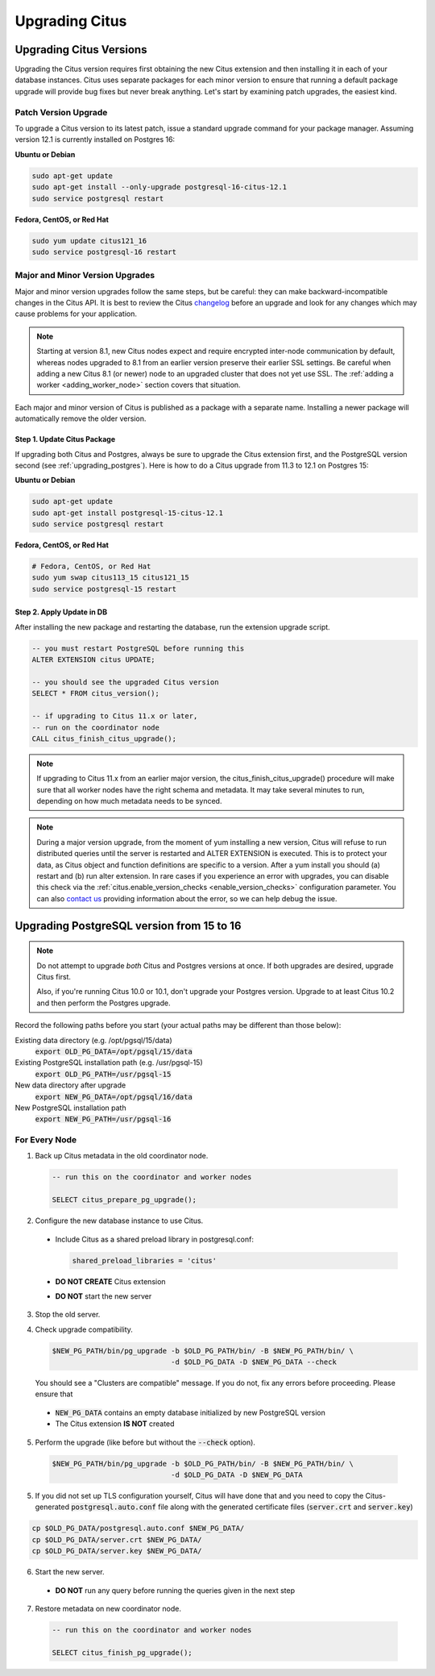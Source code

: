 .. _upgrading:

Upgrading Citus
$$$$$$$$$$$$$$$

.. _upgrading_citus:

Upgrading Citus Versions
########################

Upgrading the Citus version requires first obtaining the new Citus extension and then installing it in each of your database instances. Citus uses separate packages for each minor version to ensure that running a default package upgrade will provide bug fixes but never break anything. Let's start by examining patch upgrades, the easiest kind.

Patch Version Upgrade
---------------------

To upgrade a Citus version to its latest patch, issue a standard upgrade command for your package manager. Assuming version 12.1 is currently installed on Postgres 16:

**Ubuntu or Debian**

.. code-block:: bash

  sudo apt-get update
  sudo apt-get install --only-upgrade postgresql-16-citus-12.1
  sudo service postgresql restart

**Fedora, CentOS, or Red Hat**

.. code-block:: bash

  sudo yum update citus121_16
  sudo service postgresql-16 restart

.. _major_minor_upgrade:

Major and Minor Version Upgrades
--------------------------------

Major and minor version upgrades follow the same steps, but be careful: they can make backward-incompatible changes in the Citus API. It is best to review the Citus `changelog <https://github.com/citusdata/citus/blob/master/CHANGELOG.md>`_ before an upgrade and look for any changes which may cause problems for your application.

.. note::

   Starting at version 8.1, new Citus nodes expect and require encrypted inter-node communication by default, whereas nodes upgraded to 8.1 from an earlier version preserve their earlier SSL settings. Be careful when adding a new Citus 8.1 (or newer) node to an upgraded cluster that does not yet use SSL. The :ref:`adding a worker <adding_worker_node>` section covers that situation.

Each major and minor version of Citus is published as a package with a separate name. Installing a newer package will automatically remove the older version.

Step 1. Update Citus Package
~~~~~~~~~~~~~~~~~~~~~~~~~~~~

If upgrading both Citus and Postgres, always be sure to upgrade the Citus extension first, and the PostgreSQL version second (see :ref:`upgrading_postgres`). Here is how to do a Citus upgrade from 11.3 to 12.1 on Postgres 15:

**Ubuntu or Debian**

.. code-block:: bash

  sudo apt-get update
  sudo apt-get install postgresql-15-citus-12.1
  sudo service postgresql restart

**Fedora, CentOS, or Red Hat**

.. code-block:: bash

  # Fedora, CentOS, or Red Hat
  sudo yum swap citus113_15 citus121_15
  sudo service postgresql-15 restart

Step 2. Apply Update in DB
~~~~~~~~~~~~~~~~~~~~~~~~~~

After installing the new package and restarting the database, run the extension upgrade script.

.. code-block:: postgresql

  -- you must restart PostgreSQL before running this
  ALTER EXTENSION citus UPDATE;

  -- you should see the upgraded Citus version
  SELECT * FROM citus_version();

  -- if upgrading to Citus 11.x or later,
  -- run on the coordinator node
  CALL citus_finish_citus_upgrade();

.. note::

  If upgrading to Citus 11.x from an earlier major version, the
  citus_finish_citus_upgrade() procedure will make sure that all worker nodes
  have the right schema and metadata. It may take several minutes to run,
  depending on how much metadata needs to be synced.

.. note::

  During a major version upgrade, from the moment of yum installing a new
  version, Citus will refuse to run distributed queries until the server is restarted and
  ALTER EXTENSION is executed. This is to protect your data, as Citus object and
  function definitions are specific to a version. After a yum install you
  should (a) restart and (b) run alter extension. In rare cases if you
  experience an error with upgrades, you can disable this check via the
  :ref:`citus.enable_version_checks <enable_version_checks>` configuration
  parameter. You can also `contact us <https://www.citusdata.com/about/contact_us>`_
  providing information about the error, so we can help debug the issue.

.. _upgrading_postgres:

Upgrading PostgreSQL version from 15 to 16
##########################################

.. note::

   Do not attempt to upgrade *both* Citus and Postgres versions at once. If both upgrades are desired, upgrade Citus first.

   Also, if you're running Citus 10.0 or 10.1, don't upgrade your Postgres version. Upgrade to at least Citus 10.2 and
   then perform the Postgres upgrade.

Record the following paths before you start (your actual paths may be different than those below):

Existing data directory (e.g. /opt/pgsql/15/data)
  :code:`export OLD_PG_DATA=/opt/pgsql/15/data`

Existing PostgreSQL installation path (e.g. /usr/pgsql-15)
  :code:`export OLD_PG_PATH=/usr/pgsql-15`

New data directory after upgrade
  :code:`export NEW_PG_DATA=/opt/pgsql/16/data`

New PostgreSQL installation path
  :code:`export NEW_PG_PATH=/usr/pgsql-16`

For Every Node
--------------

1. Back up Citus metadata in the old coordinator node.

  .. code-block:: postgres

    -- run this on the coordinator and worker nodes

    SELECT citus_prepare_pg_upgrade();

2. Configure the new database instance to use Citus.

  * Include Citus as a shared preload library in postgresql.conf:

    .. code-block:: ini

      shared_preload_libraries = 'citus'

  * **DO NOT CREATE** Citus extension

  * **DO NOT** start the new server

3. Stop the old server.

4. Check upgrade compatibility.

   .. code-block:: bash

     $NEW_PG_PATH/bin/pg_upgrade -b $OLD_PG_PATH/bin/ -B $NEW_PG_PATH/bin/ \
                                 -d $OLD_PG_DATA -D $NEW_PG_DATA --check

   You should see a "Clusters are compatible" message. If you do not, fix any errors before proceeding. Please ensure that

  * :code:`NEW_PG_DATA` contains an empty database initialized by new PostgreSQL version
  * The Citus extension **IS NOT** created

5. Perform the upgrade (like before but without the :code:`--check` option).

  .. code-block:: bash

    $NEW_PG_PATH/bin/pg_upgrade -b $OLD_PG_PATH/bin/ -B $NEW_PG_PATH/bin/ \
                                -d $OLD_PG_DATA -D $NEW_PG_DATA

5. If you did not set up TLS configuration yourself, Citus will have done that and you need to copy the Citus-generated :code:`postgresql.auto.conf` file along with the generated certificate files (:code:`server.crt` and :code:`server.key`)

.. code-block:: bash

    cp $OLD_PG_DATA/postgresql.auto.conf $NEW_PG_DATA/
    cp $OLD_PG_DATA/server.crt $NEW_PG_DATA/
    cp $OLD_PG_DATA/server.key $NEW_PG_DATA/


6. Start the new server.

  * **DO NOT** run any query before running the queries given in the next step

7. Restore metadata on new coordinator node.

  .. code-block:: postgres

    -- run this on the coordinator and worker nodes

    SELECT citus_finish_pg_upgrade();
